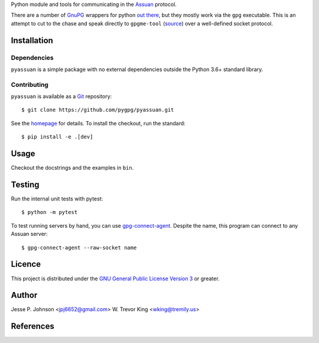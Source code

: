 Python module and tools for communicating in the Assuan_ protocol.

There are a number of GnuPG_ wrappers for python `out there`__, but
they mostly work via the ``gpg`` executable.  This is an attempt to
cut to the chase and speak directly to ``gpgme-tool`` (source__) over
a well-defined socket protocol.

__ wrappers_
__ gpgme-tool_

Installation
============

Dependencies
------------

``pyassuan`` is a simple package with no external dependencies outside
the Python 3.6+ standard library.


Contributing
------------

``pyassuan`` is available as a Git_ repository::

  $ git clone https://github.com/pygpg/pyassuan.git

See the homepage_ for details.  To install the checkout, run the
standard::

  $ pip install -e .[dev]

Usage
=====

Checkout the docstrings and the examples in ``bin``.

Testing
=======

Run the internal unit tests with pytest::

  $ python -m pytest

To test running servers by hand, you can use `gpg-connect-agent`_.
Despite the name, this program can connect to any Assuan server::

  $ gpg-connect-agent --raw-socket name

Licence
=======

This project is distributed under the `GNU General Public License
Version 3`_ or greater.

Author
======

Jesse P. Johnson <jpj6652@gmail.com>
W. Trevor King <wking@tremily.us>


References
==========

.. _Assuan: http://www.gnupg.org/documentation/manuals/assuan/
.. _GnuPG: http://www.gnupg.org/
.. _wrappers: http://wiki.python.org/moin/GnuPrivacyGuard
.. _gpgme-tool:
  http://git.gnupg.org/cgi-bin/gitweb.cgi?p=gpgme.git;a=blob;f=src/gpgme-tool.c;hb=HEAD
.. _Git: http://git-scm.com/
.. _homepage: http://blog.tremily.us/posts/pyassuan/
.. _gpg-connect-agent:
  http://www.gnupg.org/documentation/manuals/gnupg-devel/gpg_002dconnect_002dagent.html
.. _GNU General Public License Version 3: http://www.gnu.org/licenses/gpl.html
